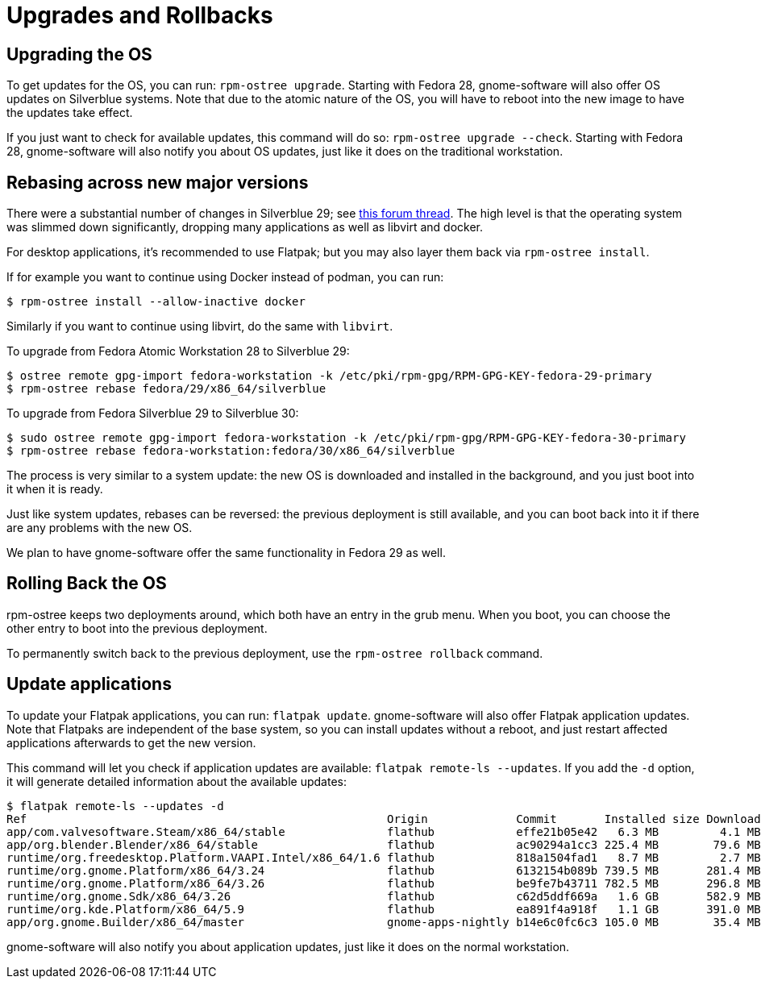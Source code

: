 [[upgrades]]
= Upgrades and Rollbacks

[[upgrading-the-os]]
== Upgrading the OS

To get updates for the OS, you can run: `rpm-ostree upgrade`. Starting
with Fedora 28, gnome-software will also offer OS updates on Silverblue
systems. Note that due to the atomic nature of the OS, you will have to
reboot into the new image to have the updates take effect.

If you just want to check for available updates, this command will do
so: `rpm-ostree upgrade --check`. Starting with Fedora 28,
gnome-software will also notify you about OS updates, just like it does
on the traditional workstation.

[[change-to-a-new-os-release]]
== Rebasing across new major versions

There were a substantial number of changes in Silverblue 29; see https://discussion.fedoraproject.org/t/changes-in-fedora-silverblue-29[this forum thread].  The high level is that the operating system was slimmed down significantly, dropping many applications as well as libvirt and docker.

For desktop applications, it's recommended to use Flatpak; but you may also
layer them back via `rpm-ostree install`.

If for example you want to continue using Docker instead of podman, you can run:

....
$ rpm-ostree install --allow-inactive docker
....

Similarly if you want to continue using libvirt, do the same with `libvirt`.

To upgrade from Fedora Atomic Workstation 28 to Silverblue 29:

....
$ ostree remote gpg-import fedora-workstation -k /etc/pki/rpm-gpg/RPM-GPG-KEY-fedora-29-primary
$ rpm-ostree rebase fedora/29/x86_64/silverblue
....

To upgrade from Fedora Silverblue 29 to Silverblue 30:

....
$ sudo ostree remote gpg-import fedora-workstation -k /etc/pki/rpm-gpg/RPM-GPG-KEY-fedora-30-primary
$ rpm-ostree rebase fedora-workstation:fedora/30/x86_64/silverblue
....

The process is very similar to a system update: the new OS is downloaded and
installed in the background, and you just boot into it when it is ready.

Just like system updates, rebases can be reversed: the previous
deployment is still available, and you can boot back into it if there
are any problems with the new OS.

We plan to have gnome-software offer the same functionality in Fedora 29
as well.

[[rolling-back-the-os]]
== Rolling Back the OS

rpm-ostree keeps two deployments around, which both have an entry in the
grub menu. When you boot, you can choose the other entry to boot into
the previous deployment.

To permanently switch back to the previous deployment, use the
`rpm-ostree rollback` command.

[[update-applications]]
== Update applications

To update your Flatpak applications, you can run: `flatpak update`.
gnome-software will also offer Flatpak application updates. Note that
Flatpaks are independent of the base system, so you can install updates
without a reboot, and just restart affected applications afterwards to
get the new version.

This command will let you check if application updates are available:
`flatpak remote-ls --updates`. If you add the `-d` option, it will
generate detailed information about the available updates:

....
$ flatpak remote-ls --updates -d
Ref                                                     Origin             Commit       Installed size Download size
app/com.valvesoftware.Steam/x86_64/stable               flathub            effe21b05e42   6.3 MB         4.1 MB
app/org.blender.Blender/x86_64/stable                   flathub            ac90294a1cc3 225.4 MB        79.6 MB
runtime/org.freedesktop.Platform.VAAPI.Intel/x86_64/1.6 flathub            818a1504fad1   8.7 MB         2.7 MB
runtime/org.gnome.Platform/x86_64/3.24                  flathub            6132154b089b 739.5 MB       281.4 MB
runtime/org.gnome.Platform/x86_64/3.26                  flathub            be9fe7b43711 782.5 MB       296.8 MB
runtime/org.gnome.Sdk/x86_64/3.26                       flathub            c62d5ddf669a   1.6 GB       582.9 MB
runtime/org.kde.Platform/x86_64/5.9                     flathub            ea891f4a918f   1.1 GB       391.0 MB
app/org.gnome.Builder/x86_64/master                     gnome-apps-nightly b14e6c0fc6c3 105.0 MB        35.4 MB
....

gnome-software will also notify you about application updates, just like
it does on the normal workstation.
